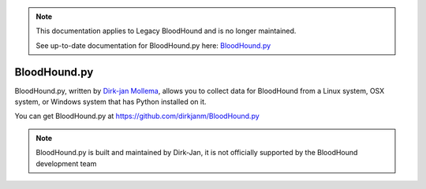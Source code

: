 .. note::
   This documentation applies to Legacy BloodHound and is no longer maintained.

   See up-to-date documentation for BloodHound.py here: `BloodHound.py`_

.. _BloodHound.py: https://github.com/dirkjanm/BloodHound.py


BloodHound.py
=============

BloodHound.py, written by `Dirk-jan Mollema`_, allows you to collect
data for BloodHound from a Linux system, OSX system, or Windows
system that has Python installed on it.

.. _Dirk-jan Mollema: https://twitter.com/_dirkjan

You can get BloodHound.py at https://github.com/dirkjanm/BloodHound.py

.. note:: BloodHound.py is built and maintained by Dirk-Jan, it is not
   officially supported by the BloodHound development team
